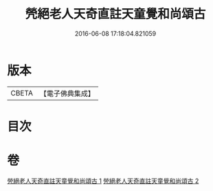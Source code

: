 #+TITLE: 焭絕老人天奇直註天童覺和尚頌古 
#+DATE: 2016-06-08 17:18:04.821059

* 版本
 |     CBETA|【電子佛典集成】|

* 目次

* 卷
[[file:KR6q0253_001.txt][焭絕老人天奇直註天童覺和尚頌古 1]]
[[file:KR6q0253_002.txt][焭絕老人天奇直註天童覺和尚頌古 2]]


